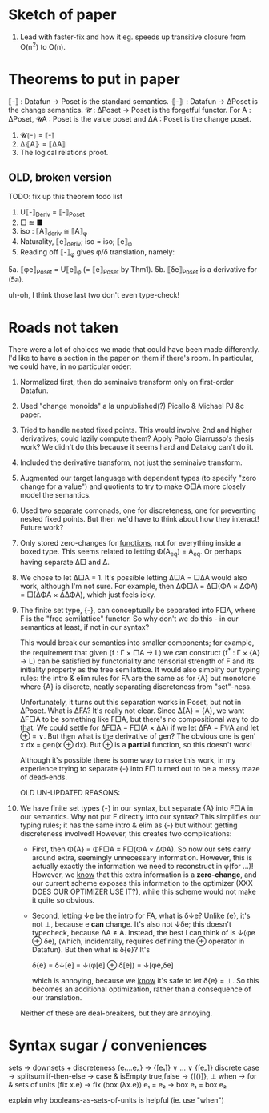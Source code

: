 * Sketch of paper
1. Lead with faster-fix and how it eg. speeds up transitive closure
   from O(n^2) to O(n).


* Theorems to put in paper
⟦-⟧ : Datafun → Poset is the standard semantics.
⦃-⦄ : Datafun → ΔPoset is the change semantics.
𝓤 : ΔPoset → Poset is the forgetful functor.
For A : ΔPoset, 𝓤A : Poset is the value poset
and ΔA : Poset is the change poset.

1. 𝓤⦃-⦄ = ⟦-⟧
2. Δ⦃A⦄ = ⟦ΔA⟧
3. The logical relations proof.


** OLD, broken version
TODO: fix up this theorem todo list
1. U⟦-⟧_Deriv = ⟦-⟧_Poset
2. □ ≅ ■
3. iso : ⟦A⟧_deriv ≅ ⟦A⟧_φ
4. Naturality, ⟦e⟧_deriv; iso = iso; ⟦e⟧_φ
5. Reading off ⟦-⟧_φ gives φ/δ translation, namely:
5a. ⟦φe⟧_Poset = U⟦e⟧_φ (= ⟦e⟧_Poset by Thm1).
5b. ⟦δe⟧_Poset is a derivative for (5a).

uh-oh, I think those last two don't even type-check!


* Roads not taken
There were a lot of choices we made that could have been made differently. I'd
like to have a section in the paper on them if there's room. In particular, we
could have, in no particular order:

1. Normalized first, then do seminaive transform only on first-order Datafun.

2. Used "change monoids" a la unpublished(?) Picallo & Michael PJ &c paper.

3. Tried to handle nested fixed points. This would involve 2nd and higher
   derivatives; could lazily compute them? Apply Paolo Giarrusso's thesis work?
   We didn't do this because it seems hard and Datalog can't do it.

4. Included the derivative transform, not just the seminaive transform.

5. Augmented our target language with dependent types (to specify "zero change
   for a value") and quotients to try to make Φ□A more closely model the
   semantics.

6. Used two _separate_ comonads, one for discreteness, one for preventing nested
   fixed points. But then we'd have to think about how they interact! Future
   work?

7. Only stored zero-changes for _functions_, not for everything inside a boxed
   type. This seems related to letting Φ(A_eq) = A_eq. Or perhaps having
   separate Δ□ and Δ.

8. We chose to let Δ□A = 1. It's possible letting Δ□A = □ΔA would also work,
   although I'm not sure. For example, then ΔΦ□A = Δ□(ΦA × ΔΦA) = □(ΔΦA ×
   ΔΔΦA), which just feels icky.

9. The finite set type, {-}, can conceptually be separated into F□A, where F is
   the "free semilattice" functor. So why don't we do this - in our semantics at
   least, if not in our syntax?

   This would break our semantics into smaller components; for example, the
   requirement that given (f : Γ × □A → L) we can construct (f^* : Γ × {A} → L)
   can be satisfied by functoriality and tensorial strength of F and its
   initiality property as the free semilattice. It would also simplify our
   typing rules: the intro & elim rules for FA are the same as for {A} but
   monotone where {A} is discrete, neatly separating discreteness from
   "set"-ness.

   Unfortunately, it turns out this separation works in Poset, but not in
   ΔPoset. What is ΔFA? It's really not clear. Since Δ{A} = {A}, we want ΔF□A to
   be something like F□A, but there's no compositional way to do that. We could
   settle for ΔF□A = F□(A × ΔA) if we let ΔFA = F𝕍A and let ⊕ = ∨. But then what
   is the derivative of gen? The obvious one is gen' x dx = gen(x ⊕ dx). But ⊕
   is a *partial* function, so this doesn't work!

   Although it's possible there is some way to make this work, in my experience
   trying to separate {-} into F□ turned out to be a messy maze of dead-ends.

   OLD UN-UPDATED REASONS:

8. We have finite set types {-} in our syntax, but separate {A} into F□A in our
   semantics. Why not put F directly into our syntax? This simplifies our typing
   rules; it has the same intro & elim as {-} but without getting discreteness
   involved! However, this creates two complications:

   - First, then Φ{A} = ΦF□A = F□(ΦA × ΔΦA). So now our sets carry around extra,
     seemingly unnecessary information. However, this is actually exactly the
     information we need to reconstruct in φ(for ...)! However, we _know_ that
     this extra information is a *zero-change*, and our current scheme exposes
     this information to the optimizer (XXX DOES OUR OPTIMIZER USE IT?), while
     this scheme would not make it quite so obvious.

   - Second, letting ↓e be the intro for FA, what is δ↓e? Unlike {e}, it's not
     ⊥, because e *can* change. It's also not ↓δe; this doesn't typecheck,
     because ΔA ≠ A. Instead, the best I can think of is ↓(φe ⊕ δe), (which,
     incidentally, requires defining the ⊕ operator in Datafun). But then what
     is δ{e}? It's

         δ{e} = δ↓[e] = ↓(φ[e] ⊕ δ[e]) = ↓[φe,δe]

     which is annoying, because we _know_ it's safe to let δ{e} = ⊥. So this
     becomes an additional optimization, rather than a consequence of our translation.

   Neither of these are deal-breakers, but they are annoying.

* Syntax sugar / conveniences

sets          → downsets + discreteness
{e₁...eₙ}     → {[e₁]} ∨ ... ∨ {[eₙ]}
discrete case → splitsum
if-then-else  → case & isEmpty
true,false    → {[()]}, ⊥
when          → for & sets of units
(fix x.e)     → fix (box (λx.e))
e₁ = e₂       → box e₁ = box e₂

explain why booleans-as-sets-of-units is helpful
(ie. use "when")
